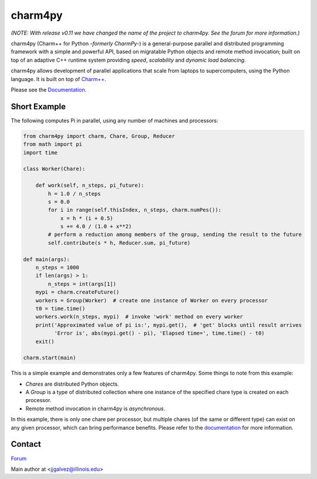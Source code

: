 ========
charm4py
========

*(NOTE: With release v0.11 we have changed the name of the project to charm4py. See
the forum for more information.)*

charm4py (Charm++ for Python *-formerly CharmPy-*) is a general-purpose parallel and
distributed programming framework with a simple and powerful API, based on
migratable Python objects and remote method invocation; built on top of an adaptive
C++ runtime system providing *speed*, *scalability* and *dynamic load balancing*.

charm4py allows development of parallel applications that scale from laptops to
supercomputers, using the Python language. It is built on top of `Charm++`_.

Please see the Documentation_.

Short Example
-------------

The following computes Pi in parallel, using any number of machines and processors:

.. code-block:: python

    from charm4py import charm, Chare, Group, Reducer
    from math import pi
    import time

    class Worker(Chare):

        def work(self, n_steps, pi_future):
            h = 1.0 / n_steps
            s = 0.0
            for i in range(self.thisIndex, n_steps, charm.numPes()):
                x = h * (i + 0.5)
                s += 4.0 / (1.0 + x**2)
            # perform a reduction among members of the group, sending the result to the future
            self.contribute(s * h, Reducer.sum, pi_future)

    def main(args):
        n_steps = 1000
        if len(args) > 1:
            n_steps = int(args[1])
        mypi = charm.createFuture()
        workers = Group(Worker)  # create one instance of Worker on every processor
        t0 = time.time()
        workers.work(n_steps, mypi)  # invoke 'work' method on every worker
        print('Approximated value of pi is:', mypi.get(),  # 'get' blocks until result arrives
              'Error is', abs(mypi.get() - pi), 'Elapsed time=', time.time() - t0)
        exit()

    charm.start(main)


This is a simple example and demonstrates only a few features of charm4py. Some things to note
from this example:

- *Chares* are distributed Python objects.
- A *Group* is a type of distributed collection where one instance of the specified
  chare type is created on each processor.
- Remote method invocation in charm4py is *asynchronous*.

In this example, there is only one chare per processor, but multiple chares (of the same
or different type) can exist on any given processor, which can bring performance
benefits. Please refer to the documentation_ for more information.


Contact
-------

`Forum`_

Main author at <jjgalvez@illinois.edu>


.. _Charm++: https://github.com/UIUC-PPL/charm

.. _Documentation: https://charm4py.readthedocs.io

.. _Forum: https://charm.discourse.group/c/charm4py

